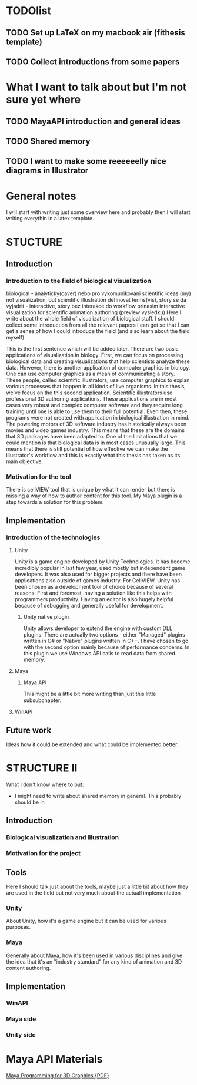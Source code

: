* TODOlist
** TODO Set up LaTeX on my macbook air (fithesis template)
** TODO Collect introductions from some papers

* What I want to talk about but I'm not sure yet where
** TODO MayaAPI introduction and general ideas
** TODO Shared memory
** TODO I want to make some reeeeeelly nice diagrams in Illustrator

* General notes
I will start with writing just some overview here and probably then I will start writing everythin in a latex template.

* STUCTURE
** Introduction
*** Introduction to the field of biological visualization
    biological - analyticky(caver) nebo pro vykomunikovani scientific ideas (my)
    not visualization, but scientific illustration
    definovat terms(vis), story se da vyjadrit - interactive, story bez interakce
    do workflow prinasim interactive visualization for scientific animation authoring (preview vysledku)
    Here I write about the whole field of visualization of biological stuff.
    I should collect some introduction from all the relevant papers I can get so that I can get a sense of how I could introduce the field (and also learn about the field myself)

    This is the first sentence which will be added later.
    There are two basic applications of visualization in biology. First, we can focus on processing biological data and creating visualizations that help scientists analyze these data.
    However, there is another application of computer graphics in biology. One can use computer graphics as a mean of communicating a story. These people, called scientific illustrators, use computer graphics to explan various processes that happen in all kinds of live organisms.
    In this thesis, we've focus on the this second application. Scientific illustrators use professional 3D authoring applications. These applications are in most cases very robust and complex computer software and they require long training until one is able to use them to their full potential. Even then, these programs were not created with application in biological illustration in mind. The powering motors of 3D software industry has historically always been movies and video games industry. This means that these are the domains that 3D packages have been adapted to. One of the limitations that we could mention is that biological data is in most cases unusually large.
    This means that there is still potential of how effective we can make the illustrator's workflow and this is exactly what this thesis has taken as its main objective.
*** Motivation for the tool

    There is cellVIEW tool that is unique by what it can render but there is missing a way of how to author content for this tool. My Maya plugin is a step towards a solution for this problem.
** Implementation
*** Introduction of the technologies
**** Unity
Unity is a game engine developed by Unity Technologies. It has become incredibly popular in last few year, used mostly but independent game developers. It was also used for bigger projects and there have been applications also outside of games industry. 
For CellVIEW, Unity has been chosen as a development tool of choice because of several reasons. First and foremost, having a solution like this helps with programmers productivity. Having an editor is also hugely helpful because of debugging and generally useful for development.
***** Unity native plugin
Unity allows developer to extend the engine with custom DLL plugins. There are actually two options - either "Managed" plugins written in C# or "Native" plugins written in C++. I have chosen to go with the second option mainly because of performance concerns. In this plugin we use Windows API calls to read data from shared memory.
**** Maya
***** Maya API
      This might be a little bit more writing than just this little subsubchapter.
**** WinAPI
** Future work
Ideas how it could be extended and what could be implemented better.

* STRUCTURE II
What I don't know where to put:
- I might need to write about shared memory in general. This probably should be in 
** Introduction
*** Biological visualization and illustration
*** Motivation for the project
** Tools
Here I should talk just about the tools, maybe just a little bit about how they are used in the field but not very much about the actuall implementation
*** Unity
    About Unity, how it's a game engine but it can be used for various purposes.
*** Maya
    Generally about Maya, how it's been used in various disciplines and give the idea that it's an "industry standard" for any kind of animation and 3D content authoring.
    
** Implementation
*** WinAPI
*** Maya side
*** Unity side


* Maya API Materials
[[http://wanochoi.com/lecture/Maya_Programming_for_3D_Graphics.pdf][Maya Programming for 3D Graphics {PDF}]]
